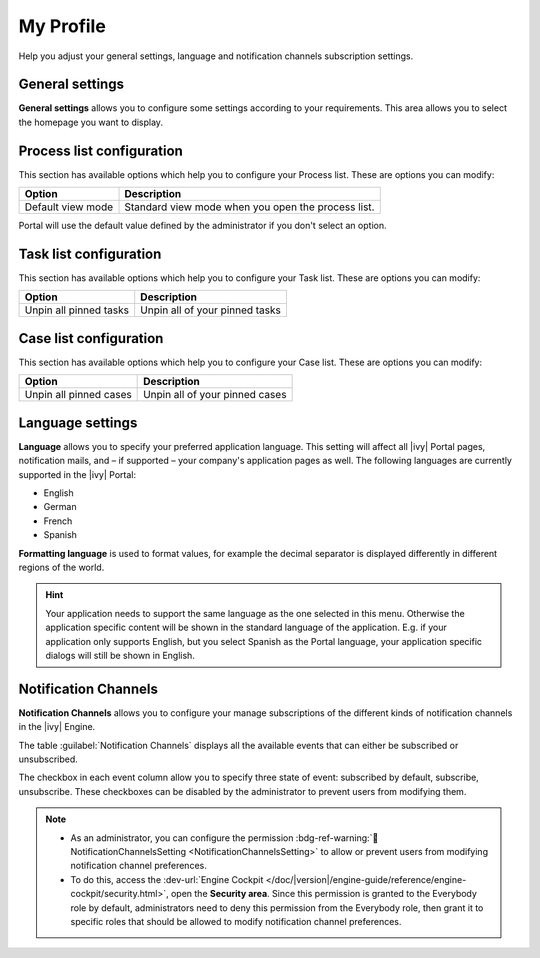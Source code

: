 .. _my-profile:

My Profile
**********

Help you adjust your general settings, language and notification channels subscription settings.

|my-profile-save|

General settings
----------------

**General settings** allows you to configure some settings according to your
requirements. This area allows you to select the homepage you want to display.

.. _process-list-configuration:

Process list configuration
--------------------------

This section has available options which help you to configure your Process list.
These are options you can modify:

.. table::

   +-----------------------+-----------------------------------------------+
   | Option                | Description                                   |
   +=======================+===============================================+
   | Default view mode     | Standard view mode when you open the process  |
   |                       | list.                                         |
   +-----------------------+-----------------------------------------------+

Portal will use the default value defined by the administrator if you don't select an option.  

.. _task-list-configuration:

Task list configuration
-----------------------

This section has available options which help you to configure your Task list.
These are options you can modify:

.. table::

   +---------------------------+---------------------------------+
   | Option                    | Description                     |
   +===========================+=================================+
   | Unpin all pinned tasks    | Unpin all of your pinned tasks  |
   +---------------------------+---------------------------------+

.. _case-list-configuration:

Case list configuration
-----------------------

This section has available options which help you to configure your Case list.
These are options you can modify:

.. table::

   +---------------------------+---------------------------------+
   | Option                    | Description                     |
   +===========================+=================================+
   | Unpin all pinned cases    | Unpin all of your pinned cases  |
   +---------------------------+---------------------------------+

.. _language-settings:

Language settings
-----------------

**Language** allows you to specify your
preferred application language. This setting will affect all |ivy|
Portal pages, notification mails, and – if supported – your company's application pages as
well. The following languages are currently supported in the |ivy|
Portal:

-  English
-  German
-  French
-  Spanish

**Formatting language** is used to format values, for example the decimal separator is displayed differently in different regions of the world.

.. hint:: 
   Your application needs to support
   the same language as the one     
   selected in this menu. Otherwise 
   the application specific content 
   will be shown in the standard    
   language of the application. E.g.
   if your application only supports
   English, but you select Spanish  
   as the Portal language, your     
   application specific dialogs will
   still be shown in English.    

.. _notification-channels:

Notification Channels
---------------------

**Notification Channels** allows you to configure your
manage subscriptions of the different kinds of notification channels in 
the |ivy| Engine.

The table :guilabel:`Notification Channels` displays all the available 
events that can either be subscribed or unsubscribed.

The checkbox in each event column allow you to specify 
three state of event: subscribed by default, subscribe, unsubscribe. These checkboxes can be disabled by the administrator 
to prevent users from modifying them.

.. note::
   - As an administrator, you can configure the permission :bdg-ref-warning:`🔑NotificationChannelsSetting <NotificationChannelsSetting>` to allow or prevent users from modifying notification channel preferences.
   
   - To do this, access the :dev-url:`Engine Cockpit </doc/|version|/engine-guide/reference/engine-cockpit/security.html>`, open the **Security area**. Since this permission is granted to the Everybody role by default, administrators need to deny this permission from the Everybody role, then grant it to specific roles that should be allowed to modify notification channel preferences.

.. |my-profile-save| image:: ../../screenshots/my-profile/my-profile.png
   :alt: My profile page
